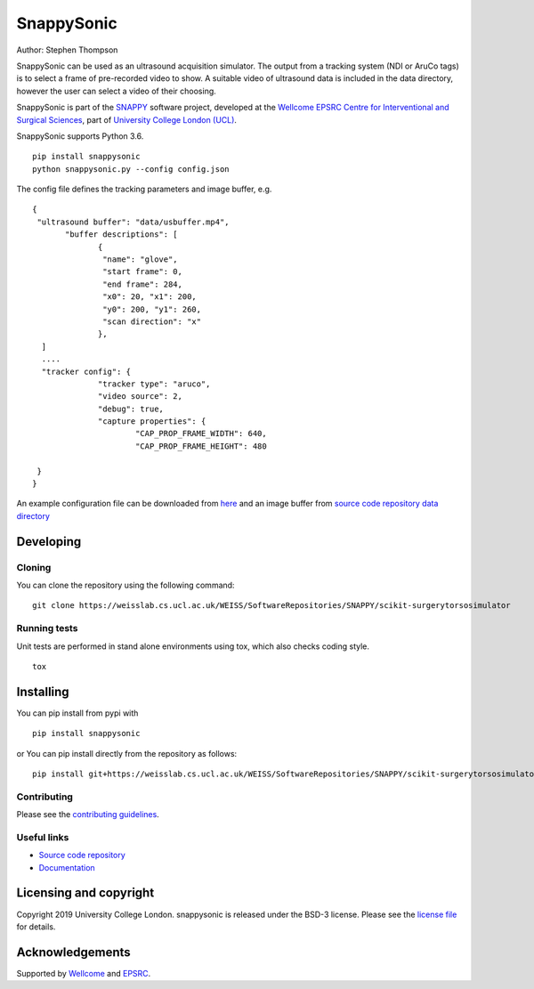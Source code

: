 SnappySonic
===============================

.. image:: https://weisslab.cs.ucl.ac.uk/WEISS/SoftwareRepositories/SNAPPY/scikit-surgerytorsosimulator/raw/master/project-icon.png
   :height: 128px
   :width: 128px
   :target: https://weisslab.cs.ucl.ac.uk/WEISS/SoftwareRepositories/SNAPPY/scikit-surgerytorsosimulator
   :alt: Logo

.. image:: https://weisslab.cs.ucl.ac.uk/WEISS/SoftwareRepositories/SNAPPY/scikit-surgerytorsosimulator/badges/master/build.svg
   :target: https://weisslab.cs.ucl.ac.uk/WEISS/SoftwareRepositories/SNAPPY/scikit-surgerytorsosimulator/pipelines
   :alt: GitLab-CI test status

.. image:: https://weisslab.cs.ucl.ac.uk/WEISS/SoftwareRepositories/SNAPPY/scikit-surgerytorsosimulator/badges/master/coverage.svg
    :target: https://weisslab.cs.ucl.ac.uk/WEISS/SoftwareRepositories/SNAPPY/scikit-surgerytorsosimulator/commits/master
    :alt: Test coverage

.. image:: https://readthedocs.org/projects/scikit-surgery-torso-simulator/badge/?version=latest
    :target: http://scikit-surgery-torso-simulator.readthedocs.io/en/latest/?badge=latest
    :alt: Documentation Status



Author: Stephen Thompson

SnappySonic can be used as an ultrasound acquisition simulator. The output from a tracking system (NDI or AruCo tags) is to select a frame of pre-recorded video to show. A suitable video of ultrasound data is included in the data directory, however the user can select a video of their choosing. 

SnappySonic is part of the `SNAPPY`_ software project, developed at the `Wellcome EPSRC Centre for Interventional and Surgical Sciences`_, part of `University College London (UCL)`_.

SnappySonic supports Python 3.6.

::
 
    pip install snappysonic
    python snappysonic.py --config config.json

The config file defines the tracking parameters and image buffer, e.g.

::

  {
   "ultrasound buffer": "data/usbuffer.mp4",
	 "buffer descriptions": [
		{
		 "name": "glove",
		 "start frame": 0,
		 "end frame": 284,
		 "x0": 20, "x1": 200,
		 "y0": 200, "y1": 260,
		 "scan direction": "x"
		},
    ]
    ....
    "tracker config": {
		"tracker type": "aruco",
		"video source": 2,
		"debug": true,
		"capture properties": {
			"CAP_PROP_FRAME_WIDTH": 640,
			"CAP_PROP_FRAME_HEIGHT": 480
		
   }
  }

An example configuration file can be downloaded from `here`_ and an image buffer from `source code repository data directory`_

Developing
----------

Cloning
^^^^^^^

You can clone the repository using the following command:

::

    git clone https://weisslab.cs.ucl.ac.uk/WEISS/SoftwareRepositories/SNAPPY/scikit-surgerytorsosimulator


Running tests
^^^^^^^^^^^^^
Unit tests are performed in stand alone environments using tox, which also checks coding style.
::

    tox


Installing
----------

You can pip install from pypi with
::

  pip install snappysonic

or You can pip install directly from the repository as follows:
::

    pip install git+https://weisslab.cs.ucl.ac.uk/WEISS/SoftwareRepositories/SNAPPY/scikit-surgerytorsosimulator



Contributing
^^^^^^^^^^^^

Please see the `contributing guidelines`_.


Useful links
^^^^^^^^^^^^

* `Source code repository`_
* `Documentation`_


Licensing and copyright
-----------------------

Copyright 2019 University College London.
snappysonic is released under the BSD-3 license. Please see the `license file`_ for details.


Acknowledgements
----------------

Supported by `Wellcome`_ and `EPSRC`_.


.. _`Wellcome EPSRC Centre for Interventional and Surgical Sciences`: http://www.ucl.ac.uk/weiss
.. _`source code repository`: https://weisslab.cs.ucl.ac.uk/WEISS/SoftwareRepositories/SNAPPY/scikit-surgerytorsosimulator
.. _`here`: https://weisslab.cs.ucl.ac.uk/WEISS/SoftwareRepositories/SNAPPY/scikit-surgerytorsosimulator/config.json
.. _`source code repository data directory`: https://weisslab.cs.ucl.ac.uk/WEISS/SoftwareRepositories/SNAPPY/scikit-surgerytorsosimulator/data
.. _`Documentation`: https://scikit-surgerytorsosimulator.readthedocs.io
.. _`SNAPPY`: https://weisslab.cs.ucl.ac.uk/WEISS/PlatformManagement/SNAPPY/wikis/home
.. _`University College London (UCL)`: http://www.ucl.ac.uk/
.. _`Wellcome`: https://wellcome.ac.uk/
.. _`EPSRC`: https://www.epsrc.ac.uk/
.. _`contributing guidelines`: https://weisslab.cs.ucl.ac.uk/WEISS/SoftwareRepositories/SNAPPY/scikit-surgerytorsosimulator/blob/master/CONTRIBUTING.rst
.. _`license file`: https://weisslab.cs.ucl.ac.uk/WEISS/SoftwareRepositories/SNAPPY/scikit-surgerytorsosimulator/blob/master/LICENSE

